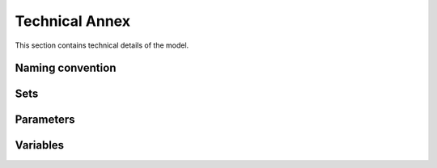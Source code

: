 ===============
Technical Annex
===============

This section contains technical details of the model.

Naming convention
=================
.. csv-table:: 
   :file: ./tables/naming_convention.csv
   :widths: 30, 70
   :header-rows: 1

Sets
====
.. csv-table:: 
   :file: ./tables/sets.csv
   :widths: 70, 100, 30
   :header-rows: 1

Parameters
==========
.. csv-table:: 
   :file: ./tables/parameters.csv
   :widths: 30, 70
   :header-rows: 1

Variables
=========
.. csv-table:: 
   :file: ./tables/variables.csv
   :widths: 70, 100, 30
   :header-rows: 0

   